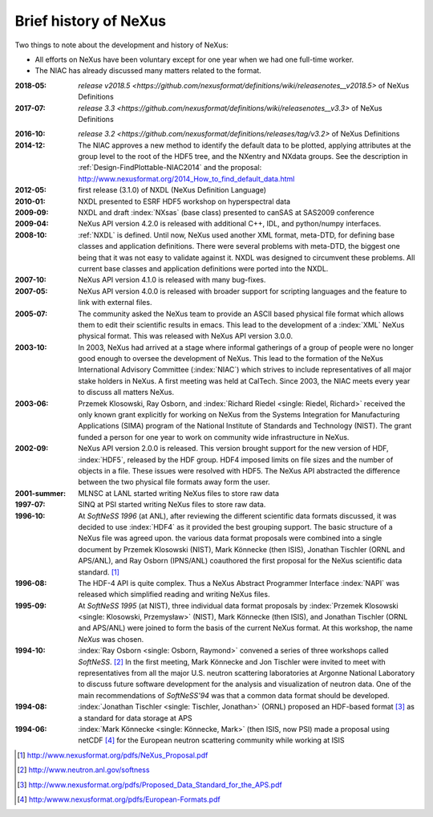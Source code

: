 .. _History:

======================
Brief history of NeXus
======================

Two things to note about the development and history of NeXus:

- All efforts on NeXus have been voluntary except for one year when we had one
  full-time worker.

- The NIAC has already discussed many matters related to the format.

:2018-05:
    `release v2018.5 <https://github.com/nexusformat/definitions/wiki/releasenotes__v2018.5>`
    of NeXus Definitions

:2017-07:
    `release 3.3 <https://github.com/nexusformat/definitions/wiki/releasenotes__v3.3>`
    of NeXus Definitions

.. release_3_2: 

:2016-10:
    `release 3.2 <https://github.com/nexusformat/definitions/releases/tag/v3.2>`
    of NeXus Definitions

:2014-12:
    The NIAC approves a new method to identify the default data to be plotted,
    applying attributes at the group level to the root of the HDF5 tree,
    and the NXentry and NXdata groups. 
    See the description in :ref:`Design-FindPlottable-NIAC2014`
    and the proposal:
    http://www.nexusformat.org/2014_How_to_find_default_data.html

:2012-05:
    first release (3.1.0) of NXDL (NeXus Definition Language)

:2010-01:
    NXDL presented to ESRF HDF5 workshop on hyperspectral data

:2009-09:
    NXDL and draft :index:`NXsas` (base class) presented to canSAS at
    SAS2009 conference

:2009-04:
    NeXus API version 4.2.0 is released with additional
    C++, IDL, and python/numpy interfaces.

:2008-10:
    :ref:`NXDL` is defined.
    Until now, NeXus used another XML format, meta-DTD, for defining base
    classes and application definitions. There were several problems with meta-DTD,
    the biggest one being that it was not easy to validate against it. NXDL was
    designed to circumvent these problems.  All current base classes and
    application definitions were ported into the NXDL.

:2007-10:
    NeXus API version 4.1.0 is released with many bug-fixes.

:2007-05:
    NeXus API version 4.0.0 is released with broader support for scripting
    languages and the feature to link with external files.

:2005-07:
    The community asked the NeXus team to provide an ASCII based physical file
    format which allows them to edit their scientific results in emacs. This lead to
    the development of a :index:`XML` NeXus physical format. This was released with NeXus API
    version 3.0.0.

:2003-10:
    In 2003, NeXus had arrived at a stage where informal gatherings of a group of
    people were no longer good enough to oversee the development of NeXus. This lead
    to the formation of the NeXus International Advisory Committee (:index:`NIAC`) which
    strives to include representatives of all major stake holders in NeXus. A first
    meeting was held at CalTech. Since 2003, the NIAC meets every year to discuss
    all matters NeXus.

:2003-06:
    Przemek Klosowski, Ray Osborn, and :index:`Richard Riedel <single: Riedel, Richard>`
    received the only known
    grant explicitly for working on NeXus from  the Systems Integration for Manufacturing
    Applications (SIMA) program of the National Institute of Standards and Technology
    (NIST). The grant funded a person for one year to work on community wide infrastructure
    in NeXus.

:2002-09:
    NeXus API version 2.0.0 is released. This version brought support for the new
    version of HDF, :index:`HDF5`, released by the HDF group. HDF4 imposed limits on file
    sizes and the number of objects in a file. These issues were resolved with
    HDF5. The NeXus API abstracted the difference between the two physical file
    formats away form the user.

:2001-summer:
    MLNSC at LANL started writing NeXus files to store raw data

:1997-07:
    SINQ at PSI started writing NeXus files to store raw data.

:1996-10:
    At *SoftNeSS 1996* (at ANL),
    after reviewing the different scientific data formats discussed,
    it was decided to use :index:`HDF4`
    as it provided the best grouping support.
    The basic structure of a NeXus file was agreed upon.
    the various data format proposals were combined into a single document by
    Przemek Klosowski (NIST), Mark Könnecke (then ISIS),
    Jonathan Tischler (ORNL and APS/ANL), and Ray Osborn (IPNS/ANL)
    coauthored the first proposal for the NeXus scientific data
    standard. [#NeXus_Proposal]_

:1996-08:
    The HDF-4 API is quite complex. Thus a NeXus Abstract Programmer Interface
    :index:`NAPI`
    was released which simplified reading and writing NeXus files.

:1995-09:
    At *SoftNeSS 1995* (at NIST),
    three individual data format proposals by
    :index:`Przemek Klosowski <single: Klosowski, Przemysław>` (NIST),
    Mark Könnecke (then ISIS),
    and Jonathan Tischler (ORNL and APS/ANL)
    were joined to form the basis of the current NeXus format.
    At this workshop, the name *NeXus* was chosen.

:1994-10:
    :index:`Ray Osborn <single: Osborn, Raymond>` convened a series of three workshops called
    *SoftNeSS*. [#softness]_
    In the first meeting,
    Mark Könnecke and Jon Tischler were invited to meet with representatives
    from all the major U.S. neutron scattering laboratories
    at Argonne National Laboratory to discuss future software
    development for the analysis and visualization of neutron data.
    One of the main recommendations of *SoftNeSS'94*
    was that a common data format should be developed.

:1994-08:
    :index:`Jonathan Tischler <single: Tischler, Jonathan>` (ORNL) proposed an HDF-based format [#aps]_
    as a standard for data storage at APS

:1994-06:
    :index:`Mark Könnecke <single: Könnecke, Mark>` (then ISIS, now PSI) made a proposal using netCDF [#netCDF]_
    for the European neutron scattering community while working at ISIS


.. [#NeXus_Proposal] http://www.nexusformat.org/pdfs/NeXus_Proposal.pdf

.. [#softness] http://www.neutron.anl.gov/softness

.. [#aps] http://www.nexusformat.org/pdfs/Proposed_Data_Standard_for_the_APS.pdf

.. [#netCDF] http:/wwww.nexusformat.org/pdfs/European-Formats.pdf


.. comment from here moved to file: history-unpublished-comment.txt
   Keep the file (historical reference) but do not publish.
